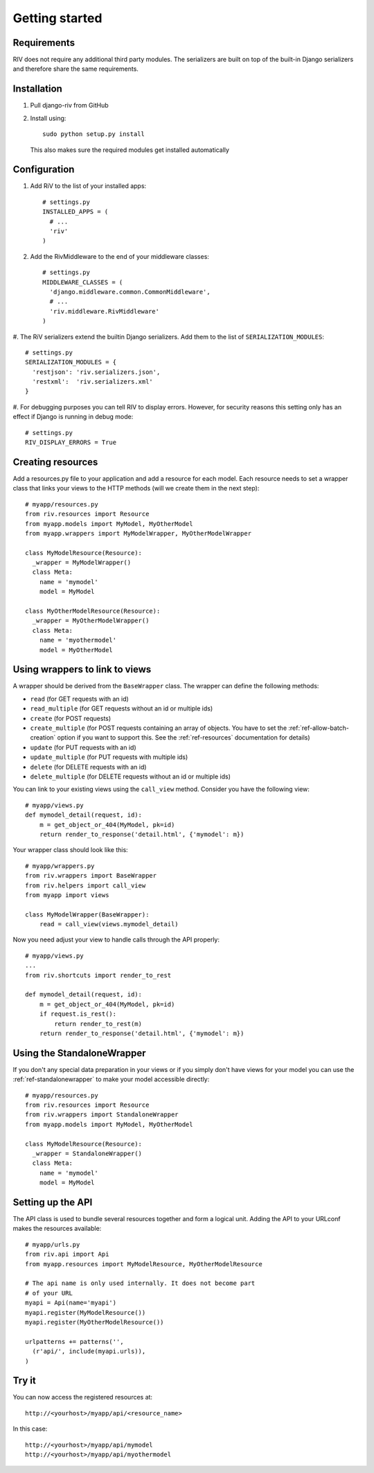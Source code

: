 .. _ref-getting_started:

===============
Getting started
===============

Requirements
============

RIV does not require any additional third party modules. The serializers
are built on top of the built-in Django serializers and therefore 
share the same requirements.

Installation
============

1. Pull django-riv from GitHub
2. Install using::

    sudo python setup.py install

   This also makes sure the required modules get installed automatically

Configuration
=============

#. Add RiV to the list of your installed apps::

    # settings.py
    INSTALLED_APPS = (
      # ...
      'riv'
    )

#. Add the RivMiddleware to the end of your middleware classes::

    # settings.py
    MIDDLEWARE_CLASSES = (
      'django.middleware.common.CommonMiddleware',
      # ...
      'riv.middleware.RivMiddleware'
    )

#. The RiV serializers extend the builtin Django serializers. Add them
to the list of ``SERIALIZATION_MODULES``::

    # settings.py
    SERIALIZATION_MODULES = {
      'restjson': 'riv.serializers.json',
      'restxml':  'riv.serializers.xml'
    }


#. For debugging purposes you can tell RIV to display errors. However,
for security reasons this setting only has an effect if Django is
running in debug mode::

    # settings.py
    RIV_DISPLAY_ERRORS = True


Creating resources
==================

Add a resources.py file to your application and add a resource for each
model. Each resource needs to set a wrapper class that links your views
to the HTTP methods (will we create them in the next step)::


    # myapp/resources.py
    from riv.resources import Resource
    from myapp.models import MyModel, MyOtherModel
    from myapp.wrappers import MyModelWrapper, MyOtherModelWrapper

    class MyModelResource(Resource):
      _wrapper = MyModelWrapper()
      class Meta:
        name = 'mymodel'
        model = MyModel

    class MyOtherModelResource(Resource):
      _wrapper = MyOtherModelWrapper()
      class Meta:
        name = 'myothermodel'
        model = MyOtherModel

Using wrappers to link to views
===============================

A wrapper should be derived from the ``BaseWrapper`` class. The wrapper can 
define the following methods:

* ``read`` (for GET requests with an id)
* ``read_multiple`` (for GET requests without an id or multiple ids)
* ``create`` (for POST requests)
* ``create_multiple`` (for POST requests containing an array of objects. You have 
  to set the :ref:`ref-allow-batch-creation` option if you want to support this. See
  the :ref:`ref-resources` documentation for details)
* ``update`` (for PUT requests with an id)
* ``update_multiple`` (for PUT requests with multiple ids)
* ``delete`` (for DELETE requests with an id)
* ``delete_multiple`` (for DELETE requests without an id or multiple ids)

You can link to your existing views using the ``call_view`` method. Consider you 
have the following view::

    # myapp/views.py
    def mymodel_detail(request, id):
        m = get_object_or_404(MyModel, pk=id)
        return render_to_response('detail.html', {'mymodel': m})


Your wrapper class should look like this::

    # myapp/wrappers.py
    from riv.wrappers import BaseWrapper
    from riv.helpers import call_view
    from myapp import views

    class MyModelWrapper(BaseWrapper):
        read = call_view(views.mymodel_detail)

Now you need adjust your view to handle calls through the API properly::

    # myapp/views.py
    ...
    from riv.shortcuts import render_to_rest

    def mymodel_detail(request, id):
        m = get_object_or_404(MyModel, pk=id)
        if request.is_rest():
            return render_to_rest(m)
        return render_to_response('detail.html', {'mymodel': m})


Using the StandaloneWrapper
===========================

If you don't any special data preparation in your views or if you simply
don't have views for your model you can use the :ref:`ref-standalonewrapper` to make
your model accessible directly::

    # myapp/resources.py
    from riv.resources import Resource
    from riv.wrappers import StandaloneWrapper
    from myapp.models import MyModel, MyOtherModel

    class MyModelResource(Resource):
      _wrapper = StandaloneWrapper()
      class Meta:
        name = 'mymodel'
        model = MyModel

Setting up the API
===================

The API class is used to bundle several resources together and form a logical unit.
Adding the API to your URLconf makes the resources available::

    # myapp/urls.py
    from riv.api import Api
    from myapp.resources import MyModelResource, MyOtherModelResource

    # The api name is only used internally. It does not become part
    # of your URL
    myapi = Api(name='myapi')
    myapi.register(MyModelResource())
    myapi.register(MyOtherModelResource())

    urlpatterns += patterns('',
      (r'api/', include(myapi.urls)),
    )

Try it
======

You can now access the registered resources at::

    http://<yourhost>/myapp/api/<resource_name>

In this case::

    http://<yourhost>/myapp/api/mymodel
    http://<yourhost>/myapp/api/myothermodel
